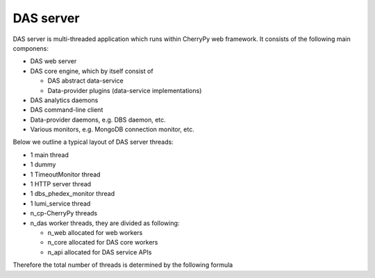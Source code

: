 DAS server
==========
DAS server is multi-threaded application which runs within CherryPy web
framework. It consists of the following main componens:

- DAS web server
- DAS core engine, which by itself consist of

  - DAS abstract data-service
  - Data-provider plugins (data-service implementations)

- DAS analytics daemons
- DAS command-line client
- Data-provider daemons, e.g. DBS daemon, etc.
- Various monitors, e.g. MongoDB connection monitor, etc.

Below we outline a typical layout of DAS server threads:

- 1 main thread
- 1 dummy
- 1 TimeoutMonitor thread
- 1 HTTP server thread
- 1 dbs_phedex_monitor thread
- 1 lumi_service thread
- n_cp-CherryPy threads 
- n_das worker threads, they are divided as following:

  - n_web allocated for web workers
  - n_core allocated for DAS core workers
  - n_api allocated for DAS service APIs

Therefore the total number of threads is determined by the following formula

.. doctest::

    tot_threads = n_main + n_cp + n_das
    n_main = (main + timeout + http + dbs_phedex + lumi) threads
    n_cp is defined in DAS configuration file, typical value is 30
    n_das = n_web + n_core + n_api
    n_web is defined in DAS config file, see web_server.web_workers
    n_core is defined in DAS config file, see das.core_workers
    n_api is defined in DAS config file, see das.api_workers
